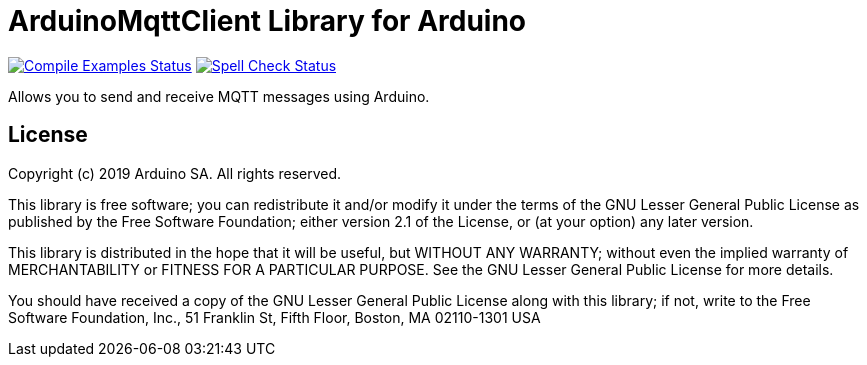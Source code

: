 = ArduinoMqttClient Library for Arduino =

image:https://github.com/arduino-libraries/ArduinoMqttClient/workflows/Compile%20Examples/badge.svg["Compile Examples Status", link="https://github.com/arduino-libraries/ArduinoMqttClient/actions?workflow=Compile+Examples"] image:https://github.com/arduino-libraries/ArduinoMqttClient/workflows/Spell%20Check/badge.svg["Spell Check Status", link="https://github.com/arduino-libraries/ArduinoMqttClient/actions?workflow=Spell+Check"]


Allows you to send and receive MQTT messages using Arduino.

== License ==

Copyright (c) 2019 Arduino SA. All rights reserved.

This library is free software; you can redistribute it and/or
modify it under the terms of the GNU Lesser General Public
License as published by the Free Software Foundation; either
version 2.1 of the License, or (at your option) any later version.

This library is distributed in the hope that it will be useful,
but WITHOUT ANY WARRANTY; without even the implied warranty of
MERCHANTABILITY or FITNESS FOR A PARTICULAR PURPOSE. See the GNU
Lesser General Public License for more details.

You should have received a copy of the GNU Lesser General Public
License along with this library; if not, write to the Free Software
Foundation, Inc., 51 Franklin St, Fifth Floor, Boston, MA 02110-1301 USA
